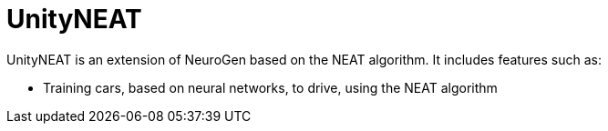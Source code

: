 = UnityNEAT

UnityNEAT is an extension of NeuroGen based on the NEAT algorithm. It includes features such as:

* Training cars, based on neural networks, to drive, using the NEAT algorithm